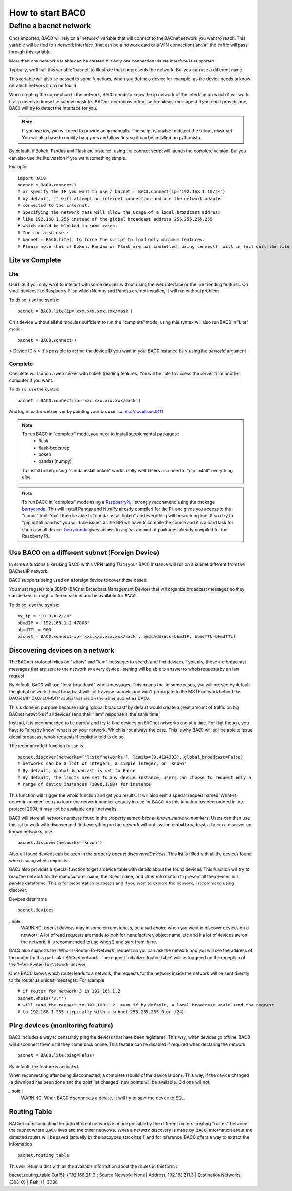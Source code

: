 How to start BAC0
===================================================
Define a bacnet network
----------------------------------------

Once imported, BAC0 will rely on a 'network' variable that will connect to the BACnet network you want to reach. This variable will be tied to a network interface (that can be a network card or a VPN connection) and all the traffic will pass through this variable.

More than one network variable can be created but only one connection via the interface is supported.

Typically, we'll call this variable 'bacnet' to illustrate that it represents the network. But you can use a different name.

This variable will also be passed to some functions, when you define a device for example, as the device needs to know on which network it can be found.

When creating the connection to the network, BAC0 needs to know the ip network of the interface on which it will work. It also needs to know the subnet mask (as BACnet operations often use broadcast messages).If you don't provide one, BAC0 will try to detect the interface for you.

.. note::
    If you use ios, you will need to provide an ip manually. The script is unable to detect the subnet mask yet. You will also have to modify bacpypes and allow 'ios' so it
    can be installed on pythonista.

By default, if Bokeh, Pandas and Flask are installed, using the connect script will launch the complete version. But you can also use the lite version if you want something simple.
    
Example::

    import BAC0
    bacnet = BAC0.connect()
    # or specify the IP you want to use / bacnet = BAC0.connect(ip='192.168.1.10/24')
    # by default, it will attempt an internet connection and use the network adapter
    # connected to the internet.
    # Specifying the network mask will allow the usage of a local broadcast address
    # like 192.168.1.255 instead of the global broadcast address 255.255.255.255
    # which could be blocked in some cases.
    # You can also use :
    # bacnet = BAC0.lite() to force the script to load only minimum features.
    # Please note that if Bokeh, Pandas or Flask are not installed, using connect() will in fact call the lite version.


Lite vs Complete
*****************

Lite
.............

Use Lite if you only want to interact with some devices without using the web 
interface or the live trending features. 
On small devices like Raspberry Pi on which Numpy and Pandas are not installed, 
it will run without problem.

To do so, use the syntax::

    bacnet = BAC0.lite(ip='xxx.xxx.xxx.xxx/mask')

On a device without all the modules sufficient to run the "complete" mode, using
this syntax will also run BAC0 in "Lite" mode::

    bacnet = BAC0.connect()

> Device ID 
> 
> It's possible to define the device ID you want in your BAC0 instance by
> using the `deviceId` argument
    
Complete
............

Complete will launch a web server with bokeh trending features. You will be able to 
access the server from another computer if you want.

To do so, use the syntax::

    bacnet = BAC0.connect(ip='xxx.xxx.xxx.xxx/mask')

And log in to the web server by pointing your browser to http://localhost:8111

.. note::
   To run BAC0 in "complete" mode, you need to install supplemental packages :
       * flask
       * flask-bootstrap
       * bokeh
       * pandas (numpy)
   To install bokeh, using "conda install bokeh" works really well. Users also need to "pip install" everything else.

.. note::
   To run BAC0 in "complete" mode using a RaspberryPi_, I strongly recommend using the package
   berryconda_. This will install Pandas and NumPy already compiled for the Pi, and gives you access
   to the "conda" tool. You'll then be able to "conda install bokeh" and everything will be working fine. If you try
   to "pip install pandas" you will face issues as the RPi will have to compile the source and it is
   a hard task for such a small device. berryconda_ gives access to a great amount of packages already
   compiled for the Raspberry Pi.


Use BAC0 on a different subnet (Foreign Device)
***************************************************
In some situations (like using BAC0 with a VPN using TUN) your BAC0 instance
will run on a subnet different from the BACnet/IP network.

BAC0 supports being used on a foreign device to cover those cases.

You must register to a BBMD (BACnet Broadcast Management Device) that will organize
broadcast messages so they can be sent through different subnet and be available for BAC0.

To do so, use the syntax::

    my_ip = '10.8.0.2/24'
    bbmdIP = '192.168.1.2:47808'
    bbmdTTL = 900
    bacnet = BAC0.connect(ip='xxx.xxx.xxx.xxx/mask', bbdmAddress=bbmdIP, bbmdTTL=bbmdTTL)
    
Discovering devices on a network
*********************************
The BACnet protocol relies on "whois" and "iam" messages to search and find devices. Typically, 
those are broadcast messages that are sent to the network so every device listening will be 
able to answer to whois requests by an iam request. 

By default, BAC0 will use "local broadcast" whois messages. This means that in some cases,
you will not see by default the global network. Local broadcast will not traverse subnets and 
won't propagate to the MSTP network behind the BACnet/IP-BACnet/MSTP router that are on the same subnet
as BAC0.

This is done on purpose because using "global broadcast" by default would create a great amount
of traffic on big BACnet networks if all devices send their "iam" response at the same
time.

Instead, it is recommended to be careful and try to find devices on BACnet networks one at a time.
For that though, you have to "already know" what is on your network. Which is not always the case.
This is why BAC0 will still be able to issue global broadcast whois requests if explicitly told to do so.

The recommended function to use is ::

    bacnet.discover(networks=['listofnetworks'], limits=(0,4194303), global_broadcast=False)
    # networks can be a list of integers, a simple integer, or 'known'
    # By default, global_broadcast is set to False 
    # By default, the limits are set to any device instance, users can choose to request only a
    # range of device instances (1000,1200) for instance


This function will trigger the whois function and get you results. It will also emit a special request
named 'What-is-network-number' to try to learn the network number actually in use for BAC0. As this function
has been added in the protocol 2008, it may not be available on all networks.

BAC0 will store all network numbers found in the property named `bacnet.known_network_numbers`. Users can then 
use this list to work with discover and find everything on the network without issuing global broadcasts.
To run a discover on known networks, use ::

    bacnet.discover(networks='known')

Also, all found devices can be seen in the property `bacnet.discoveredDevices`. This list is filled with all
the devices found when issuing whois requests.

BAC0 also provides a special function to get a device table with details about the found devices. This function
will try to read the network for the manufacturer name, the object name, and other information to present 
all the devices in a pandas dataframe. This is for presentation purposes and if you want to explore the network, 
I recommend using discover. 

Devices dataframe ::

    bacnet.devices

..note::
    WARNING. `bacnet.devices` may in some circumstances, be a bad choice when you want to discover
    devices on a network. A lot of read requests are made to look for manufacturer, object name, etc
    and if a lot of devices are on the network, it is recommended to use whois() and start from there.

BAC0 also supports the 'Who-Is-Router-To-Network' request so you can ask the network and you will see the address
of the router for this particular BACnet network. The request 'Initialize-Router-Table' will be triggered on the 
reception of the 'I-Am-Router-To-Network' answer.

Once BAC0 knows which router leads to a network, the requests for the network inside the network will be 
sent directly to the router as unicast messages. For example ::

    # if router for network 3 is 192.168.1.2
    bacnet.whois('3:*') 
    # will send the request to 192.168.1.2, even if by default, a local broadcast would send the request
    # to 192.168.1.255 (typically with a subnet 255.255.255.0 or /24)

Ping devices (monitoring feature)
**********************************
BAC0 includes a way to constantly ping the devices that have been registered. 
This way, when devices go offline, BAC0 will disconnect them until they come back
online. This feature can be disabled if required when declaring the network ::

    bacnet = BAC0.lite(ping=False)
    
By default, the feature is activated.

When reconnecting after being disconnected, a complete rebuild of the device is done.
This way, if the device changed (a download has been done and the point list changed)
new points will be available. Old one will not.

..note::
    WARNING. When BAC0 disconnects a device, it will try to save the device to SQL.

Routing Table
***************
BACnet communication through different networks is made possible by the different 
routers creating "routes" between the subnet where BAC0 lives and the other networks.
When a network discovery is made by BAC0, information about the detected routes will
be saved (actually by the bacpypes stack itself) and for reference, BAC0 offers a way 
to extract the information ::

    bacnet.routing_table

This will return a dict with all the available information about the routes in this form : 

bacnet.routing_table
Out[5]: {'192.168.211.3': Source Network: None | Address: 192.168.211.3 | Destination Networks: {303: 0} | Path: (1, 303)}

.. _berryconda : https://github.com/jjhelmus/berryconda  
.. _RaspberryPi : http://www.raspberrypi.org
